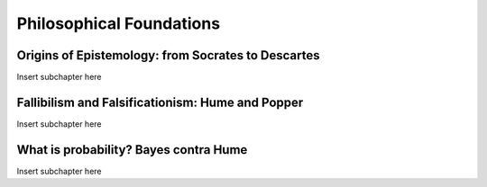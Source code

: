 Philosophical Foundations
=========================

Origins of Epistemology: from Socrates to Descartes 
^^^^^^^^^^^^^^^^^^^^^^^^^^^^^^^^^^^^^^^^^^^^^^^^^^^
Insert subchapter here

Fallibilism and Falsificationism: Hume and Popper 
^^^^^^^^^^^^^^^^^^^^^^^^^^^^^^^^^^^^^^^^^^^^^^^^^
Insert subchapter here

What is probability? Bayes contra Hume
^^^^^^^^^^^^^^^^^^^^^^^^^^^^^^^^^^^^^^
Insert subchapter here
